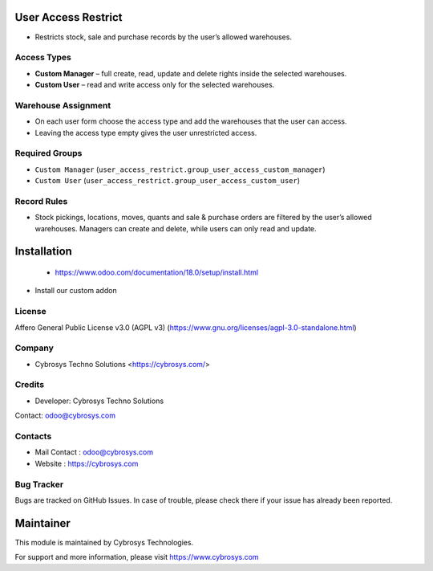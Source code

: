 .. image:: https://img.shields.io/badge/license-AGPL--3-blue.svg
   :target: https://www.gnu.org/licenses/agpl-3.0-standalone.html
   :alt: License: AGPL-3

User Access Restrict
====================
* Restricts stock, sale and purchase records by the user’s allowed warehouses.

Access Types
------------
* **Custom Manager** – full create, read, update and delete rights inside the selected warehouses.
* **Custom User** – read and write access only for the selected warehouses.

Warehouse Assignment
--------------------
* On each user form choose the access type and add the warehouses that the user can access.
* Leaving the access type empty gives the user unrestricted access.

Required Groups
---------------
* ``Custom Manager`` (``user_access_restrict.group_user_access_custom_manager``)
* ``Custom User`` (``user_access_restrict.group_user_access_custom_user``)

Record Rules
------------
* Stock pickings, locations, moves, quants and sale & purchase orders are filtered by the user’s allowed warehouses. Managers can create and delete, while users can only read and update.

Installation
============
 - https://www.odoo.com/documentation/18.0/setup/install.html
- Install our custom addon

License
-------
Affero General Public License v3.0 (AGPL v3)
(https://www.gnu.org/licenses/agpl-3.0-standalone.html)

Company
-------
* Cybrosys Techno Solutions <https://cybrosys.com/>

Credits
-------
* Developer: Cybrosys Techno Solutions
Contact: odoo@cybrosys.com

Contacts
--------
* Mail Contact : odoo@cybrosys.com
* Website : https://cybrosys.com

Bug Tracker
-----------
Bugs are tracked on GitHub Issues. In case of trouble, please check there if your issue has already been reported.

Maintainer
==========
.. image:: https://cybrosys.com/images/logo.png
   :target: https://cybrosys.com

This module is maintained by Cybrosys Technologies.

For support and more information, please visit https://www.cybrosys.com
